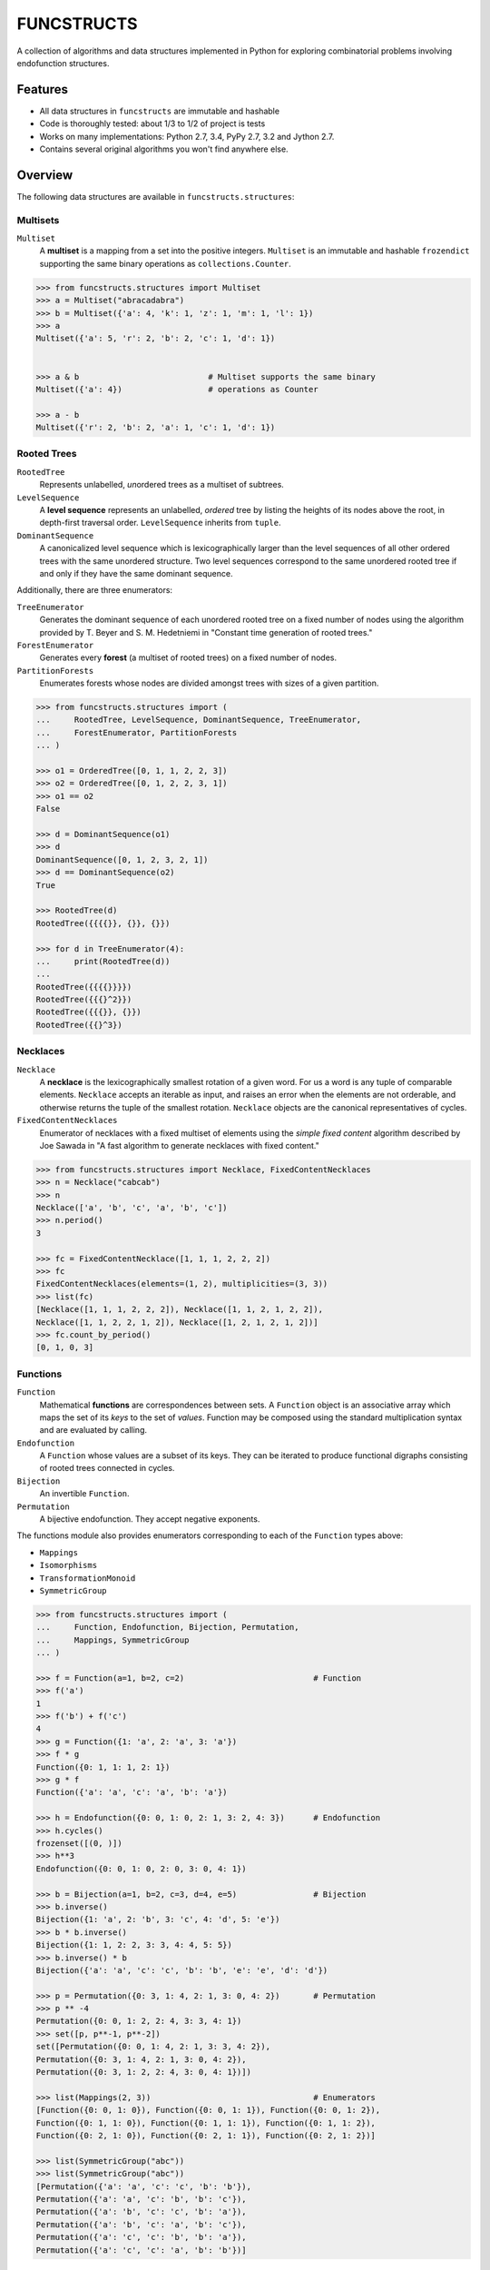 FUNCSTRUCTS
###########

A collection of algorithms and data structures implemented in Python for
exploring combinatorial problems involving endofunction structures.


Features
========
- All data structures in ``funcstructs`` are immutable and hashable
- Code is thoroughly tested: about 1/3 to 1/2 of project is tests
- Works on many implementations: Python 2.7, 3.4, PyPy 2.7, 3.2 and Jython 2.7.
- Contains several original algorithms you won't find anywhere else.


Overview
========
The following data structures are available in ``funcstructs.structures``:

Multisets
---------
``Multiset``
    A **multiset** is a mapping from a set into the positive integers.
    ``Multiset`` is an immutable and hashable ``frozendict`` supporting the
    same binary operations as ``collections.Counter``.

.. code:: python

    >>> from funcstructs.structures import Multiset
    >>> a = Multiset("abracadabra")
    >>> b = Multiset({'a': 4, 'k': 1, 'z': 1, 'm': 1, 'l': 1})
    >>> a
    Multiset({'a': 5, 'r': 2, 'b': 2, 'c': 1, 'd': 1})


    >>> a & b                           # Multiset supports the same binary
    Multiset({'a': 4})                  # operations as Counter

    >>> a - b
    Multiset({'r': 2, 'b': 2, 'a': 1, 'c': 1, 'd': 1})


Rooted Trees
------------
``RootedTree``
    Represents unlabelled, *un*\ ordered trees as a multiset of subtrees.
``LevelSequence``
    A **level sequence** represents an unlabelled, *ordered* tree by listing
    the heights of its nodes above the root, in depth-first traversal order.
    ``LevelSequence`` inherits from ``tuple``.
``DominantSequence``
    A canonicalized level sequence which is lexicographically larger than the
    level sequences of all other ordered trees with the same unordered
    structure. Two level sequences correspond to the same unordered rooted tree
    if and only if they have the same dominant sequence.

Additionally, there are three enumerators:

``TreeEnumerator``
    Generates the dominant sequence of each unordered rooted tree on a fixed
    number of nodes using the algorithm provided by T. Beyer and S. M.
    Hedetniemi in "Constant time generation of rooted trees."
``ForestEnumerator``
    Generates every **forest** (a multiset of rooted trees) on a fixed number
    of nodes.
``PartitionForests``
    Enumerates forests whose nodes are divided amongst trees with sizes of a
    given partition.

.. code:: python

    >>> from funcstructs.structures import (
    ...     RootedTree, LevelSequence, DominantSequence, TreeEnumerator,
    ...     ForestEnumerator, PartitionForests
    ... )

    >>> o1 = OrderedTree([0, 1, 1, 2, 2, 3])
    >>> o2 = OrderedTree([0, 1, 2, 2, 3, 1])
    >>> o1 == o2
    False

    >>> d = DominantSequence(o1)
    >>> d
    DominantSequence([0, 1, 2, 3, 2, 1])
    >>> d == DominantSequence(o2)
    True

    >>> RootedTree(d)
    RootedTree({{{{}}, {}}, {}})

    >>> for d in TreeEnumerator(4):
    ...     print(RootedTree(d))
    ...
    RootedTree({{{{}}}})
    RootedTree({{{}^2}})
    RootedTree({{{}}, {}})
    RootedTree({{}^3})


Necklaces
---------

``Necklace``
    A **necklace** is the lexicographically smallest rotation of a given word.
    For us a word is any tuple of comparable elements. ``Necklace`` accepts an
    iterable as input, and raises an error when the elements are not orderable,
    and otherwise returns the tuple of the smallest rotation. ``Necklace``
    objects are the canonical representatives of cycles.
``FixedContentNecklaces``
    Enumerator of necklaces with a fixed multiset of elements using the 
    `simple fixed content` algorithm described by Joe Sawada in "A fast
    algorithm to generate necklaces with fixed content."

.. code:: python

    >>> from funcstructs.structures import Necklace, FixedContentNecklaces
    >>> n = Necklace("cabcab")
    >>> n
    Necklace(['a', 'b', 'c', 'a', 'b', 'c'])
    >>> n.period()
    3

    >>> fc = FixedContentNecklace([1, 1, 1, 2, 2, 2])
    >>> fc
    FixedContentNecklaces(elements=(1, 2), multiplicities=(3, 3))
    >>> list(fc)
    [Necklace([1, 1, 1, 2, 2, 2]), Necklace([1, 1, 2, 1, 2, 2]),
    Necklace([1, 1, 2, 2, 1, 2]), Necklace([1, 2, 1, 2, 1, 2])]
    >>> fc.count_by_period()
    [0, 1, 0, 3]


Functions
---------

``Function``
    Mathematical **functions** are correspondences between sets. A ``Function``
    object is an associative array which maps the set of its *keys* to the set
    of *values*. Function may be composed using the standard multiplication
    syntax and are evaluated by calling.
``Endofunction``
    A ``Function`` whose values are a subset of its keys. They can be iterated
    to produce functional digraphs consisting of rooted trees connected in
    cycles.
``Bijection``
    An invertible ``Function``.
``Permutation``
    A bijective endofunction. They accept negative exponents.

The functions module also provides enumerators corresponding to each of the
``Function`` types above:

- ``Mappings``
- ``Isomorphisms``
- ``TransformationMonoid``
- ``SymmetricGroup``

.. code:: python

    >>> from funcstructs.structures import (
    ...     Function, Endofunction, Bijection, Permutation,
    ...     Mappings, SymmetricGroup
    ... )
    
    >>> f = Function(a=1, b=2, c=2)                           # Function
    >>> f('a')
    1
    >>> f('b') + f('c')
    4
    >>> g = Function({1: 'a', 2: 'a', 3: 'a'})
    >>> f * g
    Function({0: 1, 1: 1, 2: 1})
    >>> g * f
    Function({'a': 'a', 'c': 'a', 'b': 'a'})

    >>> h = Endofunction({0: 0, 1: 0, 2: 1, 3: 2, 4: 3})      # Endofunction
    >>> h.cycles()
    frozenset([(0, )])
    >>> h**3
    Endofunction({0: 0, 1: 0, 2: 0, 3: 0, 4: 1})

    >>> b = Bijection(a=1, b=2, c=3, d=4, e=5)                # Bijection
    >>> b.inverse()
    Bijection({1: 'a', 2: 'b', 3: 'c', 4: 'd', 5: 'e'})
    >>> b * b.inverse()
    Bijection({1: 1, 2: 2, 3: 3, 4: 4, 5: 5})
    >>> b.inverse() * b
    Bijection({'a': 'a', 'c': 'c', 'b': 'b', 'e': 'e', 'd': 'd'})

    >>> p = Permutation({0: 3, 1: 4, 2: 1, 3: 0, 4: 2})       # Permutation
    >>> p ** -4
    Permutation({0: 0, 1: 2, 2: 4, 3: 3, 4: 1})
    >>> set([p, p**-1, p**-2])
    set([Permutation({0: 0, 1: 4, 2: 1, 3: 3, 4: 2}),
    Permutation({0: 3, 1: 4, 2: 1, 3: 0, 4: 2}), 
    Permutation({0: 3, 1: 2, 2: 4, 3: 0, 4: 1})])

    >>> list(Mappings(2, 3))                                  # Enumerators
    [Function({0: 0, 1: 0}), Function({0: 0, 1: 1}), Function({0: 0, 1: 2}),
    Function({0: 1, 1: 0}), Function({0: 1, 1: 1}), Function({0: 1, 1: 2}),
    Function({0: 2, 1: 0}), Function({0: 2, 1: 1}), Function({0: 2, 1: 2})]

    >>> list(SymmetricGroup("abc"))
    >>> list(SymmetricGroup("abc"))
    [Permutation({'a': 'a', 'c': 'c', 'b': 'b'}),
    Permutation({'a': 'a', 'c': 'b', 'b': 'c'}),
    Permutation({'a': 'b', 'c': 'c', 'b': 'a'}),
    Permutation({'a': 'b', 'c': 'a', 'b': 'c'}),
    Permutation({'a': 'c', 'c': 'b', 'b': 'a'}),
    Permutation({'a': 'c', 'c': 'a', 'b': 'b'})]


Endofunction Structures
-----------------------
``Funcstruct``
    An **endofunction structure** is the result of removing the labels from a
    functional digraph. They are conjugacy classes of transformation monoids.
    ``Funcstruct`` objects represent endofunction structures as a multiset of
    necklaces whose elements are dominant sequences.

    Funcstruct accepts any Endofunction object as input and returns the
    corresponding structure. Two endofunctions have the same structure if and
    only if the graph of one can be relabelled to look like the other.
``EndofunctionStructures``
    Enumerator of endofunction structures using a given number of nodes. Can
    optionally specify a cycle type. As far as I am aware, this algorithm is
    original to the ``funcstructs`` library.

.. code:: python

    >>> from funcstructs.structures import (
    ...     Endofunction, Bijection, Funcstruct, EndofunctionStructures)

    >>> f = Endofunction({0: 4, 1: 4, 2: 0, 3: 1, 4: 2, 5: 5, 6: 2, 7: 7})
    >>> Funcstruct(f)
    Funcstruct._from_cycles({
        Necklace([DominantSequence([0])]): 2,
        Necklace([
            DominantSequence([0]),
            DominantSequence([0, 1, 2]),
            DominantSequence([0, 1])
            ]): 1
        })

    >>> b = Bijection(zip(range(8), "abcdefgh"))
    >>> g = b.conj(f)
    Endofunction({'a': 'e', 'c': 'a', 'b': 'e', 'e': 'c', 'd': 'b', 'g': 'c',
    'f': 'f', 'h': 'h'})
    >>> Funcstruct(r) == Funcstruct(h)
    True

    >>> es = EndofunctionStructures(4)
    >>> len(list(es))
    >>> t = EndofunctionStructures(10, cycle_type=(2, 2, 3))
    >>> len(list(t))
    25

Labellings
----------
Functions for enumerating unique labellings of unlabelled structures. Includes
functions for dealing with set partitions. These are found in
``funcstructs.structures.labellings``.

Function Distributions
----------------------
Functions for computing various statistical properties of endofunction
distributions. These are found in ``funcstructs.structures.funcdists``.

**Note**: using ``funcdists`` requires ``numpy``.


Additional Modules
==================

- **bases**: convenience classes used to build the core data structures. These
  include

  * ``frozendict``, an immutable dictionary
  * ``Tuple``, a convenience wrapper for subclassing the builtin ``tuple``
  * ``Enumerable``, a custom abstract base class for reusable generators. It is
    an instance of ``ParamMeta``, a metaclass for adding ``__slots__`` to
    classes using the parameters of their ``__init__`` methods.

  All three account for type when testing equality, thus instances of distinct
  subclasses will not compare equal, even with the same values.

- **graphs**: objects useful for computational geometry. Currently provides a
  ``Point`` and ``Coordinates`` type for representing isolated and ordered
  groups of points in the 2D Cartesian coordinate plane, respectively. Also
  contains ``Line`` class for handling line segments.

  This package will hopefully expand into a small package to automate making
  pretty plots of functional digraphs.

  Requires ``numpy`` and ``matplotlib``.

- **prototypes**: ideas under development. Prototype modules may graduate to
  other parts of the project, or can disappear entirely. This package changes
  regularly, thus its contents are not summarized.

  Currently requires ``numpy`` and ``matplotlib``.

- **utils**: supporting utilities. Includes basic functions for prime
  factorization, combinatorics and iterating over subsequences.


About
=====

:Author: Caleb Levy (caleb.levy@berkeley.edu)
:Copyright: 2012-2015 Caleb Levy
:License: MIT License
:Project Homepage: https://github.com/caleblevy/funcstructs
